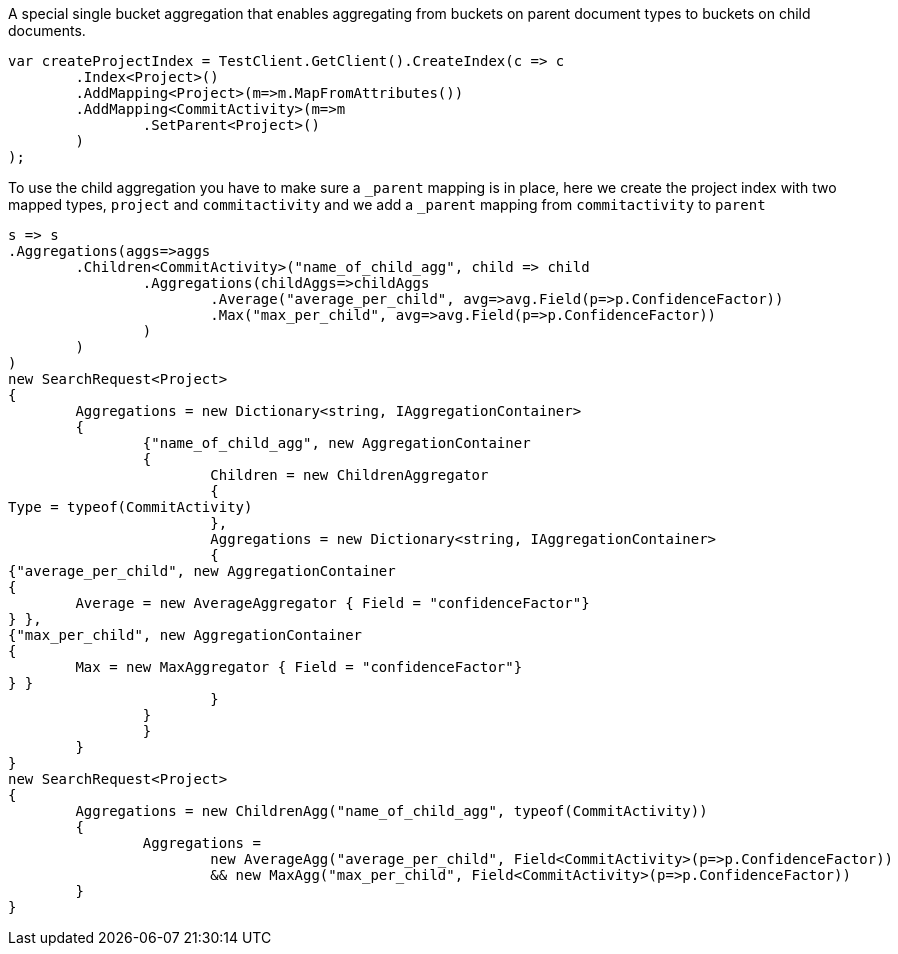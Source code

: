 A special single bucket aggregation that enables aggregating from buckets on parent document types to
buckets on child documents.

[source, csharp]
----
var createProjectIndex = TestClient.GetClient().CreateIndex(c => c
	.Index<Project>()
	.AddMapping<Project>(m=>m.MapFromAttributes())
	.AddMapping<CommitActivity>(m=>m
		.SetParent<Project>()
	)
);
----
To use the child aggregation you have to make sure 
a `_parent` mapping is in place, here we create the project
index with two mapped types, `project` and `commitactivity` and 
we add a `_parent` mapping from `commitactivity` to `parent` 

[source, csharp]
----
s => s
.Aggregations(aggs=>aggs
	.Children<CommitActivity>("name_of_child_agg", child => child
		.Aggregations(childAggs=>childAggs
			.Average("average_per_child", avg=>avg.Field(p=>p.ConfidenceFactor))
			.Max("max_per_child", avg=>avg.Field(p=>p.ConfidenceFactor))
		)
	)
)
new SearchRequest<Project>
{
	Aggregations = new Dictionary<string, IAggregationContainer>
	{
		{"name_of_child_agg", new AggregationContainer
		{
			Children = new ChildrenAggregator
			{
Type = typeof(CommitActivity)
			},
			Aggregations = new Dictionary<string, IAggregationContainer>
			{
{"average_per_child", new AggregationContainer
{
	Average = new AverageAggregator { Field = "confidenceFactor"}
} },
{"max_per_child", new AggregationContainer
{
	Max = new MaxAggregator { Field = "confidenceFactor"}
} }
			}
		}
		}
	}
}
new SearchRequest<Project>
{
	Aggregations = new ChildrenAgg("name_of_child_agg", typeof(CommitActivity))
	{
		Aggregations = 
			new AverageAgg("average_per_child", Field<CommitActivity>(p=>p.ConfidenceFactor))
			&& new MaxAgg("max_per_child", Field<CommitActivity>(p=>p.ConfidenceFactor))
	}
}
----
